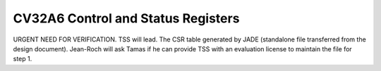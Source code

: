 ﻿..
   Copyright (c) 2023 OpenHW Group
   Copyright (c) 2023 Thales DIS design services SAS

   SPDX-License-Identifier: Apache-2.0 WITH SHL-2.1

.. Level 1
   =======

   Level 2
   -------

   Level 3
   ~~~~~~~

   Level 4
   ^^^^^^^

.. _cv32a6_control_status_registers:

CV32A6 Control and Status Registers
===================================
URGENT NEED FOR VERIFICATION. TSS will lead.
The CSR table generated by JADE (standalone file transferred from the design document).
Jean-Roch will ask Tamas if he can provide TSS with an evaluation license to maintain the file for step 1.

